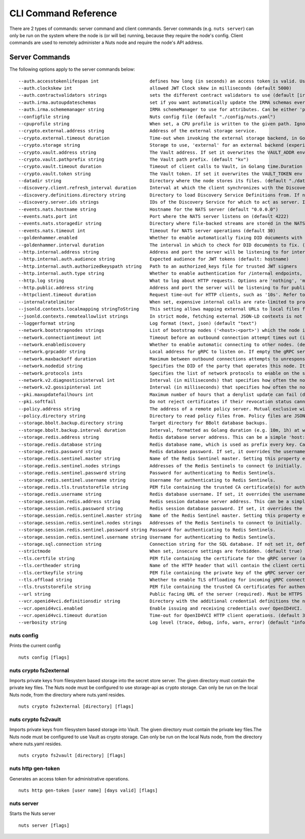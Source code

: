 .. _nuts-cli-reference:

CLI Command Reference
#####################

There are 2 types of commands: server command and client commands. Server commands (e.g. ``nuts server``) can only be run on the system where the node is (or will be) running, because they require the node's config. Client commands are used to remotely administer a Nuts node and require the node's API address.

Server Commands
***************

The following options apply to the server commands below:


::

      --auth.accesstokenlifespan int                   defines how long (in seconds) an access token is valid. Uses default in strict mode. (default 60)
      --auth.clockskew int                             allowed JWT Clock skew in milliseconds (default 5000)
      --auth.contractvalidators strings                sets the different contract validators to use (default [irma,dummy,employeeid])
      --auth.irma.autoupdateschemas                    set if you want automatically update the IRMA schemas every 60 minutes. (default true)
      --auth.irma.schememanager string                 IRMA schemeManager to use for attributes. Can be either 'pbdf' or 'irma-demo'. (default "pbdf")
      --configfile string                              Nuts config file (default "./config/nuts.yaml")
      --cpuprofile string                              When set, a CPU profile is written to the given path. Ignored when strictmode is set.
      --crypto.external.address string                 Address of the external storage service.
      --crypto.external.timeout duration               Time-out when invoking the external storage backend, in Golang time.Duration string format (e.g. 1s). (default 100ms)
      --crypto.storage string                          Storage to use, 'external' for an external backend (experimental), 'fs' for file system (for development purposes), 'vaultkv' for Vault KV store (recommended, will be replaced by external backend in future).
      --crypto.vault.address string                    The Vault address. If set it overwrites the VAULT_ADDR env var.
      --crypto.vault.pathprefix string                 The Vault path prefix. (default "kv")
      --crypto.vault.timeout duration                  Timeout of client calls to Vault, in Golang time.Duration string format (e.g. 1s). (default 5s)
      --crypto.vault.token string                      The Vault token. If set it overwrites the VAULT_TOKEN env var.
      --datadir string                                 Directory where the node stores its files. (default "./data")
      --discovery.client.refresh_interval duration     Interval at which the client synchronizes with the Discovery Server; refreshing Verifiable Presentations of local DIDs and loading changes, updating the local copy. It only will actually refresh registrations of local DIDs that about to expire (less than 1/4th of their lifetime left). Specified as Golang duration (e.g. 1m, 1h30m). (default 10m0s)
      --discovery.definitions.directory string         Directory to load Discovery Service Definitions from. If not set, the discovery service will be disabled. If the directory contains JSON files that can't be parsed as service definition, the node will fail to start. (default "./config/discovery")
      --discovery.server.ids strings                   IDs of the Discovery Service for which to act as server. If an ID does not map to a loaded service definition, the node will fail to start.
      --events.nats.hostname string                    Hostname for the NATS server (default "0.0.0.0")
      --events.nats.port int                           Port where the NATS server listens on (default 4222)
      --events.nats.storagedir string                  Directory where file-backed streams are stored in the NATS server
      --events.nats.timeout int                        Timeout for NATS server operations (default 30)
      --goldenhammer.enabled                           Whether to enable automatically fixing DID documents with the required endpoints. (default true)
      --goldenhammer.interval duration                 The interval in which to check for DID documents to fix. (default 10m0s)
      --http.internal.address string                   Address and port the server will be listening to for internal-facing endpoints. (default "127.0.0.1:8081")
      --http.internal.auth.audience string             Expected audience for JWT tokens (default: hostname)
      --http.internal.auth.authorizedkeyspath string   Path to an authorized_keys file for trusted JWT signers
      --http.internal.auth.type string                 Whether to enable authentication for /internal endpoints, specify 'token_v2' for bearer token mode or 'token' for legacy bearer token mode.
      --http.log string                                What to log about HTTP requests. Options are 'nothing', 'metadata' (log request method, URI, IP and response code), and 'metadata-and-body' (log the request and response body, in addition to the metadata). (default "metadata")
      --http.public.address string                     Address and port the server will be listening to for public-facing endpoints. (default ":8080")
      --httpclient.timeout duration                    Request time-out for HTTP clients, such as '10s'. Refer to Golang's 'time.Duration' syntax for a more elaborate description of the syntax. (default 30s)
      --internalratelimiter                            When set, expensive internal calls are rate-limited to protect the network. Always enabled in strict mode. (default true)
      --jsonld.contexts.localmapping stringToString    This setting allows mapping external URLs to local files for e.g. preventing external dependencies. These mappings have precedence over those in remoteallowlist. (default [https://nuts.nl/credentials/v1=assets/contexts/nuts.ldjson,https://www.w3.org/2018/credentials/v1=assets/contexts/w3c-credentials-v1.ldjson,https://w3id.org/vc/status-list/2021/v1=assets/contexts/w3c-statuslist2021.ldjson,https://w3c-ccg.github.io/lds-jws2020/contexts/lds-jws2020-v1.json=assets/contexts/lds-jws2020-v1.ldjson,https://schema.org=assets/contexts/schema-org-v13.ldjson])
      --jsonld.contexts.remoteallowlist strings        In strict mode, fetching external JSON-LD contexts is not allowed except for context-URLs listed here. (default [https://schema.org,https://www.w3.org/2018/credentials/v1,https://w3c-ccg.github.io/lds-jws2020/contexts/lds-jws2020-v1.json,https://w3id.org/vc/status-list/2021/v1])
      --loggerformat string                            Log format (text, json) (default "text")
      --network.bootstrapnodes strings                 List of bootstrap nodes ('<host>:<port>') which the node initially connect to.
      --network.connectiontimeout int                  Timeout before an outbound connection attempt times out (in milliseconds). (default 5000)
      --network.enablediscovery                        Whether to enable automatic connecting to other nodes. (default true)
      --network.grpcaddr string                        Local address for gRPC to listen on. If empty the gRPC server won't be started and other nodes will not be able to connect to this node (outbound connections can still be made). (default ":5555")
      --network.maxbackoff duration                    Maximum between outbound connections attempts to unresponsive nodes (in Golang duration format, e.g. '1h', '30m'). (default 24h0m0s)
      --network.nodedid string                         Specifies the DID of the party that operates this node. It is used to identify the node on the network. If the DID document does not exist of is deactivated, the node will not start.
      --network.protocols ints                         Specifies the list of network protocols to enable on the server. They are specified by version (1, 2). If not set, all protocols are enabled.
      --network.v2.diagnosticsinterval int             Interval (in milliseconds) that specifies how often the node should broadcast its diagnostic information to other nodes (specify 0 to disable). (default 5000)
      --network.v2.gossipinterval int                  Interval (in milliseconds) that specifies how often the node should gossip its new hashes to other nodes. (default 5000)
      --pki.maxupdatefailhours int                     Maximum number of hours that a denylist update can fail (default 4)
      --pki.softfail                                   Do not reject certificates if their revocation status cannot be established when softfail is true (default true)
      --policy.address string                          The address of a remote policy server. Mutual exclusive with policy.directory.
      --policy.directory string                        Directory to read policy files from. Policy files are JSON files that contain a scope to PresentationDefinition mapping. Mutual exclusive with policy.address. (default "./config/policy")
      --storage.bbolt.backup.directory string          Target directory for BBolt database backups.
      --storage.bbolt.backup.interval duration         Interval, formatted as Golang duration (e.g. 10m, 1h) at which BBolt database backups will be performed.
      --storage.redis.address string                   Redis database server address. This can be a simple 'host:port' or a Redis connection URL with scheme, auth and other options.
      --storage.redis.database string                  Redis database name, which is used as prefix every key. Can be used to have multiple instances use the same Redis instance.
      --storage.redis.password string                  Redis database password. If set, it overrides the username in the connection URL.
      --storage.redis.sentinel.master string           Name of the Redis Sentinel master. Setting this property enables Redis Sentinel.
      --storage.redis.sentinel.nodes strings           Addresses of the Redis Sentinels to connect to initially. Setting this property enables Redis Sentinel.
      --storage.redis.sentinel.password string         Password for authenticating to Redis Sentinels.
      --storage.redis.sentinel.username string         Username for authenticating to Redis Sentinels.
      --storage.redis.tls.truststorefile string        PEM file containing the trusted CA certificate(s) for authenticating remote Redis servers. Can only be used when connecting over TLS (use 'rediss://' as scheme in address).
      --storage.redis.username string                  Redis database username. If set, it overrides the username in the connection URL.
      --storage.session.redis.address string           Redis session database server address. This can be a simple 'host:port' or a Redis connection URL with scheme, auth and other options.
      --storage.session.redis.password string          Redis session database password. If set, it overrides the username in the connection URL.
      --storage.session.redis.sentinel.master string   Name of the Redis Sentinel master. Setting this property enables Redis Sentinel.
      --storage.session.redis.sentinel.nodes strings   Addresses of the Redis Sentinels to connect to initially. Setting this property enables Redis Sentinel.
      --storage.session.redis.sentinel.password string Password for authenticating to Redis Sentinels.
      --storage.session.redis.sentinel.username string Username for authenticating to Redis Sentinels.
      --storage.sql.connection string                  Connection string for the SQL database. If not set it, defaults to a SQLite database stored inside the configured data directory. Note: using SQLite is not recommended in production environments. If using SQLite anyways, remember to enable foreign keys ('_foreign_keys=on') and the write-ahead-log ('_journal_mode=WAL').
      --strictmode                                     When set, insecure settings are forbidden. (default true)
      --tls.certfile string                            PEM file containing the certificate for the gRPC server (also used as client certificate). Required in strict mode.
      --tls.certheader string                          Name of the HTTP header that will contain the client certificate when TLS is offloaded for gRPC.
      --tls.certkeyfile string                         PEM file containing the private key of the gRPC server certificate. Required in strict mode.
      --tls.offload string                             Whether to enable TLS offloading for incoming gRPC connections. Enable by setting it to 'incoming'. If enabled 'tls.certheader' must be configured as well.
      --tls.truststorefile string                      PEM file containing the trusted CA certificates for authenticating remote gRPC servers. Required in strict mode. (default "./config/ssl/truststore.pem")
      --url string                                     Public facing URL of the server (required). Must be HTTPS when strictmode is set.
      --vcr.openid4vci.definitionsdir string           Directory with the additional credential definitions the node could issue (experimental, may change without notice).
      --vcr.openid4vci.enabled                         Enable issuing and receiving credentials over OpenID4VCI. (default true)
      --vcr.openid4vci.timeout duration                Time-out for OpenID4VCI HTTP client operations. (default 30s)
      --verbosity string                               Log level (trace, debug, info, warn, error) (default "info")

nuts config
^^^^^^^^^^^

Prints the current config

::

  nuts config [flags]


nuts crypto fs2external
^^^^^^^^^^^^^^^^^^^^^^^

Imports private keys from filesystem based storage into the secret store server. The given directory must contain the private key files. The Nuts node must be configured to use storage-api as crypto storage. Can only be run on the local Nuts node, from the directory where nuts.yaml resides.

::

  nuts crypto fs2external [directory] [flags]


nuts crypto fs2vault
^^^^^^^^^^^^^^^^^^^^

Imports private keys from filesystem based storage into Vault. The given directory must contain the private key files.The Nuts node must be configured to use Vault as crypto storage. Can only be run on the local Nuts node, from the directory where nuts.yaml resides.

::

  nuts crypto fs2vault [directory] [flags]


nuts http gen-token
^^^^^^^^^^^^^^^^^^^

Generates an access token for administrative operations.

::

  nuts http gen-token [user name] [days valid] [flags]


nuts server
^^^^^^^^^^^

Starts the Nuts server

::

  nuts server [flags]


